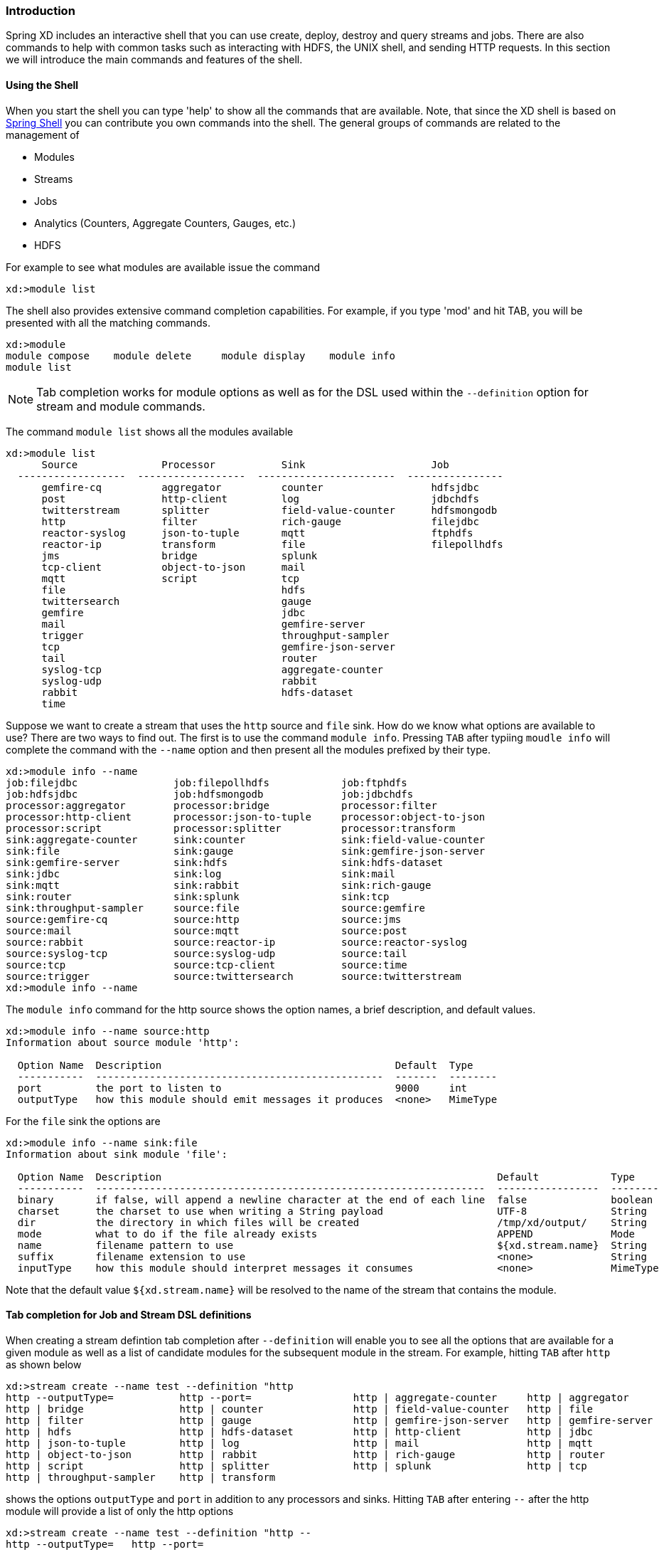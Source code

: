 === Introduction
Spring XD includes an interactive shell that you can use create, deploy, destroy and query streams and jobs.  There are also commands to help with common tasks such as interacting with HDFS, the UNIX shell, and sending HTTP requests.  In this section we will introduce the main commands and features of the shell.  

==== Using the Shell
When you start the shell you can type 'help' to show all the commands that are available.  Note, that since the XD shell is based on https://github.com/spring-projects/spring-shell[Spring Shell] you can contribute you own commands into the shell.  The general groups of commands are related to the management of 

* Modules
* Streams
* Jobs
* Analytics (Counters, Aggregate Counters, Gauges, etc.)
* HDFS

For example to see what modules are available issue the command
[source]
----
xd:>module list
----

The shell also provides extensive command completion capabilities.  For example, if you type 'mod' and hit TAB, you will be presented with all the matching commands. 
[source]
----
xd:>module 
module compose    module delete     module display    module info       
module list  
----

NOTE: Tab completion works for module options as well as for the DSL used within the `--definition` option for stream and module commands.

The command `module list` shows all the modules available
[source]
----
xd:>module list
      Source              Processor           Sink                     Job
  ------------------  ------------------  -----------------------  ----------------
      gemfire-cq          aggregator          counter                  hdfsjdbc
      post                http-client         log                      jdbchdfs
      twitterstream       splitter            field-value-counter      hdfsmongodb
      http                filter              rich-gauge               filejdbc
      reactor-syslog      json-to-tuple       mqtt                     ftphdfs
      reactor-ip          transform           file                     filepollhdfs
      jms                 bridge              splunk
      tcp-client          object-to-json      mail
      mqtt                script              tcp
      file                                    hdfs
      twittersearch                           gauge
      gemfire                                 jdbc
      mail                                    gemfire-server
      trigger                                 throughput-sampler
      tcp                                     gemfire-json-server
      tail                                    router
      syslog-tcp                              aggregate-counter
      syslog-udp                              rabbit
      rabbit                                  hdfs-dataset
      time
----

Suppose we want to create a stream that uses the `http` source and `file` sink.  How do we know what options are available to use?  There are two ways to find out.  The first is to use the command `module info`.  Pressing `TAB` after typiing `moudle info` will complete the command with the `--name` option and then present all the modules prefixed by their type.
[source]
----
xd:>module info --name 
job:filejdbc                job:filepollhdfs            job:ftphdfs                 
job:hdfsjdbc                job:hdfsmongodb             job:jdbchdfs                
processor:aggregator        processor:bridge            processor:filter            
processor:http-client       processor:json-to-tuple     processor:object-to-json    
processor:script            processor:splitter          processor:transform         
sink:aggregate-counter      sink:counter                sink:field-value-counter    
sink:file                   sink:gauge                  sink:gemfire-json-server    
sink:gemfire-server         sink:hdfs                   sink:hdfs-dataset           
sink:jdbc                   sink:log                    sink:mail                   
sink:mqtt                   sink:rabbit                 sink:rich-gauge             
sink:router                 sink:splunk                 sink:tcp                    
sink:throughput-sampler     source:file                 source:gemfire              
source:gemfire-cq           source:http                 source:jms                  
source:mail                 source:mqtt                 source:post                 
source:rabbit               source:reactor-ip           source:reactor-syslog       
source:syslog-tcp           source:syslog-udp           source:tail                 
source:tcp                  source:tcp-client           source:time                 
source:trigger              source:twittersearch        source:twitterstream        
xd:>module info --name 
----

The `module info` command for the http source shows the option names, a brief description, and default values.

[source]
----
xd:>module info --name source:http 
Information about source module 'http':

  Option Name  Description                                       Default  Type
  -----------  ------------------------------------------------  -------  --------
  port         the port to listen to                             9000     int
  outputType   how this module should emit messages it produces  <none>   MimeType
----

For the `file` sink the options are

[source]
----
xd:>module info --name sink:file
Information about sink module 'file':

  Option Name  Description                                                        Default            Type
  -----------  -----------------------------------------------------------------  -----------------  --------
  binary       if false, will append a newline character at the end of each line  false              boolean
  charset      the charset to use when writing a String payload                   UTF-8              String
  dir          the directory in which files will be created                       /tmp/xd/output/    String
  mode         what to do if the file already exists                              APPEND             Mode
  name         filename pattern to use                                            ${xd.stream.name}  String
  suffix       filename extension to use                                          <none>             String
  inputType    how this module should interpret messages it consumes              <none>             MimeType
----

Note that the default value `${xd.stream.name}` will be resolved to the name of the stream that contains the module. 

==== Tab completion for Job and Stream DSL definitions

When creating a stream defintion tab completion after `--definition` will enable you to see all the options that are available for a given module as well as a list of candidate modules for the subsequent module in the stream.  For example, hitting `TAB` after `http` as shown below

[source]
----
xd:>stream create --name test --definition "http 
http --outputType=           http --port=                 http | aggregate-counter     http | aggregator            
http | bridge                http | counter               http | field-value-counter   http | file                  
http | filter                http | gauge                 http | gemfire-json-server   http | gemfire-server        
http | hdfs                  http | hdfs-dataset          http | http-client           http | jdbc                  
http | json-to-tuple         http | log                   http | mail                  http | mqtt                  
http | object-to-json        http | rabbit                http | rich-gauge            http | router                
http | script                http | splitter              http | splunk                http | tcp                   
http | throughput-sampler    http | transform             
----

shows the options `outputType` and `port` in addition to any processors and sinks.  Hitting `TAB` after entering `--` after the http module will provide a list of only the http options

[source]
----
xd:>stream create --name test --definition "http --
http --outputType=   http --port=         
----

Entering the port number and also the pipel `|` symbol and hitting tab will show completions for candidate processor and sink modules.  The same process of tab completion for module options applies to each module in the chain.

==== Executing a script
You can execute a script by either passing in the `--cmdfile` argument when starting the shell or by executing the `script` command inside the shell.  When using scripts it is common to add comments using either `//` or `;` characters at the start of the line for one line comments or use `/*` and `*/` for multiline comments

==== Single quotes, Double quotes, Escaping
There are often three layers of parsing when passing entering commands to the shell.  The shell parses the command to recognize `--` options, inside the body of a stream/job definition the values are parsed until the first space character, and inside some command options SpEL is used (e.g. router).  Understanding the interaction between these layers can cause some confusion. The DSL Reference section link:DSL-Reference#dsl-quotes-escaping[on quotes and escaping] will help you if you run into any issues.





